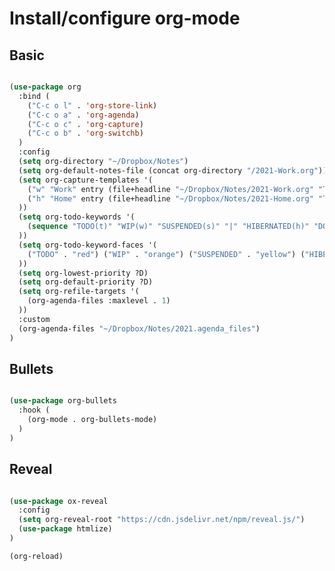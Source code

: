 * Install/configure org-mode

** Basic

   #+BEGIN_SRC emacs-lisp

  (use-package org
    :bind (
      ("C-c o l" . 'org-store-link)
      ("C-c o a" . 'org-agenda)
      ("C-c o c" . 'org-capture)
      ("C-c o b" . 'org-switchb)
    )
    :config
    (setq org-directory "~/Dropbox/Notes")
    (setq org-default-notes-file (concat org-directory "/2021-Work.org"))
    (setq org-capture-templates '(
      ("w" "Work" entry (file+headline "~/Dropbox/Notes/2021-Work.org" "Tasks") "* TODO %?\n SCHEDULED: %t\n")
      ("h" "Home" entry (file+headline "~/Dropbox/Notes/2021-Home.org" "Tasks") "* TODO %?\n SCHEDULED: %t\n")
    ))
    (setq org-todo-keywords '(
      (sequence "TODO(t)" "WIP(w)" "SUSPENDED(s)" "|" "HIBERNATED(h)" "DONE(d)")
    ))
    (setq org-todo-keyword-faces '(
      ("TODO" . "red") ("WIP" . "orange") ("SUSPENDED" . "yellow") ("HIBERNATED" . "blue") ("DONE" . "green")
    ))
    (setq org-lowest-priority ?D)
    (setq org-default-priority ?D)
    (setq org-refile-targets '(
      (org-agenda-files :maxlevel . 1)
    ))    
    :custom
    (org-agenda-files "~/Dropbox/Notes/2021.agenda_files")
  )

   #+END_SRC

** Bullets

   #+BEGIN_SRC emacs-lisp

  (use-package org-bullets
    :hook (
      (org-mode . org-bullets-mode)
    )
  )

   #+END_SRC

** Reveal

   #+BEGIN_SRC emacs-lisp

  (use-package ox-reveal
    :config
    (setq org-reveal-root "https://cdn.jsdelivr.net/npm/reveal.js/")
    (use-package htmlize)
  )

  (org-reload)

   #+END_SRC
